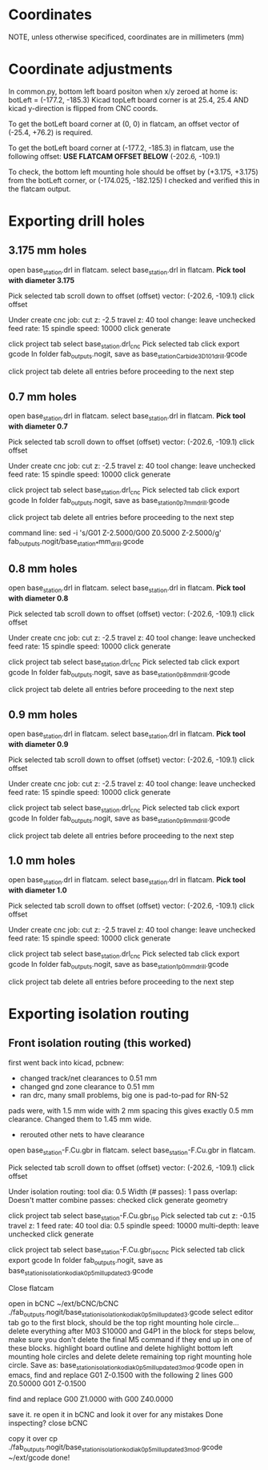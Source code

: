 * Coordinates
NOTE, unless otherwise specificed, coordinates are in millimeters (mm)

* Coordinate adjustments
In common.py, bottom left board positon when x/y zeroed at home is:
botLeft = (-177.2, -185.3)
Kicad topLeft board corner is at 25.4, 25.4 AND kicad y-direction is flipped from CNC coords.

To get the botLeft board corner at (0, 0) in flatcam, an offset vector of (-25.4, +76.2) is required.


To get the botLeft board corner at (-177.2, -185.3) in flatcam, use the following offset:
*USE FLATCAM OFFSET BELOW*
(-202.6, -109.1)

To check, the bottom left mounting hole should be offset by (+3.175, +3.175) from the botLeft corner, or
(-174.025, -182.125)
I checked and verified this in the flatcam output.

* Exporting drill holes
** 3.175 mm holes 
open base_station.drl in flatcam.
select base_station.drl in flatcam.
*Pick tool with diameter 3.175*

Pick selected tab
scroll down to offset
(offset) vector: (-202.6, -109.1)
click offset

Under create cnc job:
cut z: -2.5
travel z: 40
tool change: leave unchecked
feed rate: 15
spindle speed: 10000
click generate

click project tab
select base_station.drl_cnc
Pick selected tab
click export gcode
In folder fab_outputs.nogit, save as base_station_Carbide3D_101_drill.gcode

click project tab
delete all entries before proceeding to the next step

** 0.7 mm holes 
open base_station.drl in flatcam.
select base_station.drl in flatcam.
*Pick tool with diameter 0.7*

Pick selected tab
scroll down to offset
(offset) vector: (-202.6, -109.1)
click offset

Under create cnc job:
cut z: -2.5
travel z: 40
tool change: leave unchecked
feed rate: 15
spindle speed: 10000
click generate

click project tab
select base_station.drl_cnc
Pick selected tab
click export gcode
In folder fab_outputs.nogit, save as base_station_0p7mm_drill.gcode

click project tab
delete all entries before proceeding to the next step

command line:
sed -i 's/G01 Z-2.5000/G00 Z0.5000\nG01 Z-2.5000/g'  fab_outputs.nogit/base_station_*mm_drill.gcode 
** 0.8 mm holes 
open base_station.drl in flatcam.
select base_station.drl in flatcam.
*Pick tool with diameter 0.8*

Pick selected tab
scroll down to offset
(offset) vector: (-202.6, -109.1)
click offset

Under create cnc job:
cut z: -2.5
travel z: 40
tool change: leave unchecked
feed rate: 15
spindle speed: 10000
click generate

click project tab
select base_station.drl_cnc
Pick selected tab
click export gcode
In folder fab_outputs.nogit, save as base_station_0p8mm_drill.gcode

click project tab
delete all entries before proceeding to the next step

** 0.9 mm holes 
open base_station.drl in flatcam.
select base_station.drl in flatcam.
*Pick tool with diameter 0.9*

Pick selected tab
scroll down to offset
(offset) vector: (-202.6, -109.1)
click offset

Under create cnc job:
cut z: -2.5
travel z: 40
tool change: leave unchecked
feed rate: 15
spindle speed: 10000
click generate

click project tab
select base_station.drl_cnc
Pick selected tab
click export gcode
In folder fab_outputs.nogit, save as base_station_0p9mm_drill.gcode

click project tab
delete all entries before proceeding to the next step

** 1.0 mm holes 
open base_station.drl in flatcam.
select base_station.drl in flatcam.
*Pick tool with diameter 1.0*

Pick selected tab
scroll down to offset
(offset) vector: (-202.6, -109.1)
click offset

Under create cnc job:
cut z: -2.5
travel z: 40
tool change: leave unchecked
feed rate: 15
spindle speed: 10000
click generate

click project tab
select base_station.drl_cnc
Pick selected tab
click export gcode
In folder fab_outputs.nogit, save as base_station_1p0mm_drill.gcode

click project tab
delete all entries before proceeding to the next step

* Exporting isolation routing
** Front isolation routing (this worked)
first went back into kicad, pcbnew:
- changed track/net clearances to 0.51 mm
- changed gnd zone clearance to 0.51 mm
- ran drc, many small problems, big one is pad-to-pad for RN-52
pads were, with 1.5 mm wide with 2 mm spacing
this gives exactly 0.5 mm clearance. 
Changed them to 1.45 mm wide.
- rerouted other nets to have clearance

open base_station-F.Cu.gbr in flatcam.
select base_station-F.Cu.gbr in flatcam.

Pick selected tab
scroll down to offset
(offset) vector: (-202.6, -109.1)
click offset

Under isolation routing:
tool dia: 0.5
Width (# passes): 1
pass overlap: Doesn't matter
combine passes: checked
click generate geometry

click project tab
select base_station-F.Cu.gbr_iso
Pick selected tab
cut z: -0.15
travel z: 1
feed rate: 40
tool dia: 0.5
spindle speed: 10000
multi-depth: leave unchecked
click generate

click project tab
select base_station-F.Cu.gbr_iso_cnc
Pick selected tab
click export gcode
In folder fab_outputs.nogit, save as base_station_isolation_kodiak_0p5_mill_updated3.gcode

Close flatcam

open in bCNC
  ~/ext/bCNC/bCNC ./fab_outputs.nogit/base_station_isolation_kodiak_0p5_mill_updated3.gcode
select editor tab
go to the first block, should be the top right mounting hole circle...
delete everything after M03 S10000 and G4P1 in the block
for steps below, make sure you don't delete the final M5 command if they end up in one of these blocks.
highlight board outline and delete
highlight bottom left mounting hole circles and delete
delete remaining top right mounting hole circle.
Save as: 
base_station_isolation_kodiak_0p5_mill_updated3_mod.gcode
open in emacs,
find and replace 
G01 Z-0.1500
with the following 2 lines
G00 Z0.50000
G01 Z-0.1500

find and replace
G00 Z1.0000
with
G00 Z40.0000

save it.
re open it in bCNC and look it over for any mistakes
Done inspecting?
close bCNC

copy it over
  cp ./fab_outputs.nogit/base_station_isolation_kodiak_0p5_mill_updated3_mod.gcode  ~/ext/gcode
done!
